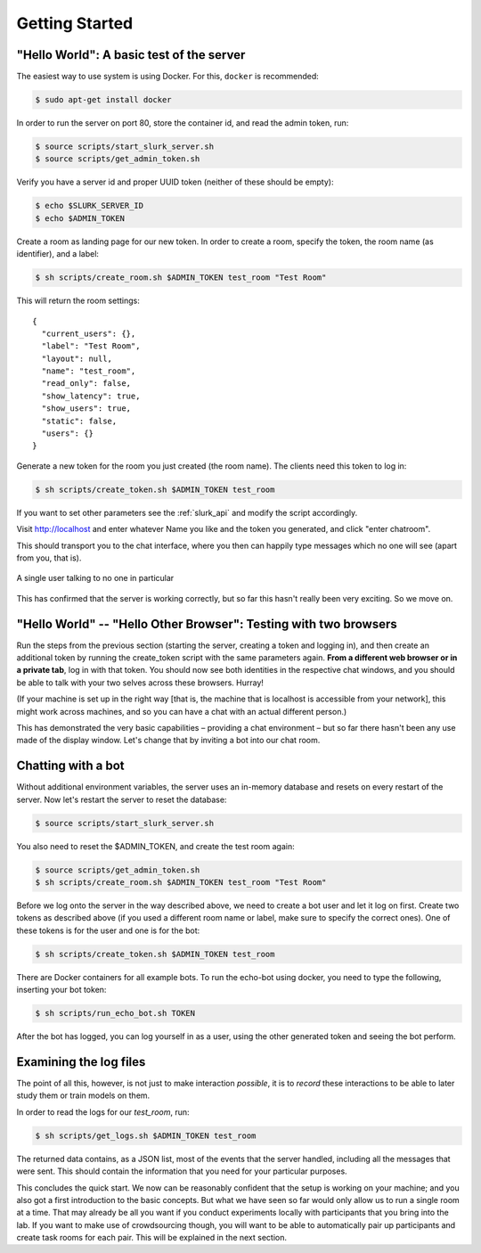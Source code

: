 .. _slurk_gettingstarted:

=========================================
Getting Started
=========================================

"Hello World": A basic test of the server
~~~~~~~~~~~~~~~~~~~~~~~~~~~~~~~~~~~~~~~~~

The easiest way to use system is using Docker. For this, ``docker`` is
recommended:

.. code-block:: bash

  $ sudo apt-get install docker

In order to run the server on port 80, store the container id, and
read the admin token, run:

.. code-block:: bash

    $ source scripts/start_slurk_server.sh
    $ source scripts/get_admin_token.sh

Verify you have a server id and proper UUID token (neither of these
should be empty):

.. code-block:: bash

    $ echo $SLURK_SERVER_ID
    $ echo $ADMIN_TOKEN

Create a room as landing page for our new token. In order to create a room,
specify the token, the room name (as identifier), and a label:

.. code-block:: bash

   $ sh scripts/create_room.sh $ADMIN_TOKEN test_room "Test Room"

This will return the room settings::

   {
     "current_users": {},
     "label": "Test Room",
     "layout": null,
     "name": "test_room",
     "read_only": false,
     "show_latency": true,
     "show_users": true,
     "static": false,
     "users": {}
   }

Generate a new token for the room you just created (the room
name). The clients need this token to log in:

.. code-block:: bash

   $ sh scripts/create_token.sh $ADMIN_TOKEN test_room

If you want to set other parameters see the :ref:`slurk_api` and
modify the script accordingly.

Visit http://localhost and enter whatever Name you like and the token
you generated, and click "enter chatroom".

This should transport you to the chat interface, where you then can
happily type messages which no one will see (apart from you, that is).


.. _screenshot_void:
.. figure:: single_user.png
   :align: center
   :scale: 60 %

   A single user talking to no one in particular

This has confirmed that the server is working correctly, but so far
this hasn't really been very exciting. So we move on.

.. _twobrowsers:

"Hello World" -- "Hello Other Browser": Testing with two browsers
~~~~~~~~~~~~~~~~~~~~~~~~~~~~~~~~~~~~~~~~~~~~~~~~~~~~~~~~~~~~~~~~~

Run the steps from the previous section (starting the server, creating
a token and logging in), and then create an additional token by
running the create_token script with the same parameters again. **From
a different web browser or in a private tab**, log in with that
token. You should now see both identities in the respective chat
windows, and you should be able to talk with your two selves across
these browsers. Hurray!

(If your machine is set up in the right way [that is, the machine that
is localhost is accessible from your network], this might work across
machines, and so you can have a chat with an actual different person.)

This has demonstrated the very basic capabilities – providing a chat
environment – but so far there hasn't been any use made of the display
window. Let's change that by inviting a bot into our chat room.


Chatting with a bot
~~~~~~~~~~~~~~~~~~~

Without additional environment variables, the server uses an in-memory
database and resets on every restart of the server. Now let's restart
the server to reset the database:

.. code-block:: bash

  $ source scripts/start_slurk_server.sh

You also need to reset the $ADMIN_TOKEN, and create the test room again:

.. code-block:: bash

  $ source scripts/get_admin_token.sh
  $ sh scripts/create_room.sh $ADMIN_TOKEN test_room "Test Room"

Before we log onto the server in the way described above, we need to
create a bot user and let it log on first. Create two tokens as
described above (if you used a different room name or label, make sure
to specify the correct ones). One of these tokens is for the user and one
is for the bot:

.. code-block:: bash

  $ sh scripts/create_token.sh $ADMIN_TOKEN test_room

There are Docker containers for all example bots. To run the echo-bot
using docker, you need to type the following, inserting your bot
token:

.. code-block:: bash

   $ sh scripts/run_echo_bot.sh TOKEN

After the bot has logged, you can log yourself in as a user, using the
other generated token and seeing the bot perform.

Examining the log files
~~~~~~~~~~~~~~~~~~~~~~~

The point of all this, however, is not just to make interaction
*possible*, it is to *record* these interactions to be able to later
study them or train models on them.

In order to read the logs for our `test_room`, run:

.. code-block:: bash

   $ sh scripts/get_logs.sh $ADMIN_TOKEN test_room

The returned data contains, as a JSON list, most of the events that
the server handled, including all the messages that were sent. This
should contain the information that you need for your particular
purposes.

This concludes the quick start. We now can be reasonably confident
that the setup is working on your machine; and you also got a first
introduction to the basic concepts. But what we have seen so far would
only allow us to run a single room at a time. That may already be all
you want if you conduct experiments locally with participants that you
bring into the lab. If you want to make use of crowdsourcing though,
you will want to be able to automatically pair up participants and
create task rooms for each pair. This will be explained in the next
section.
